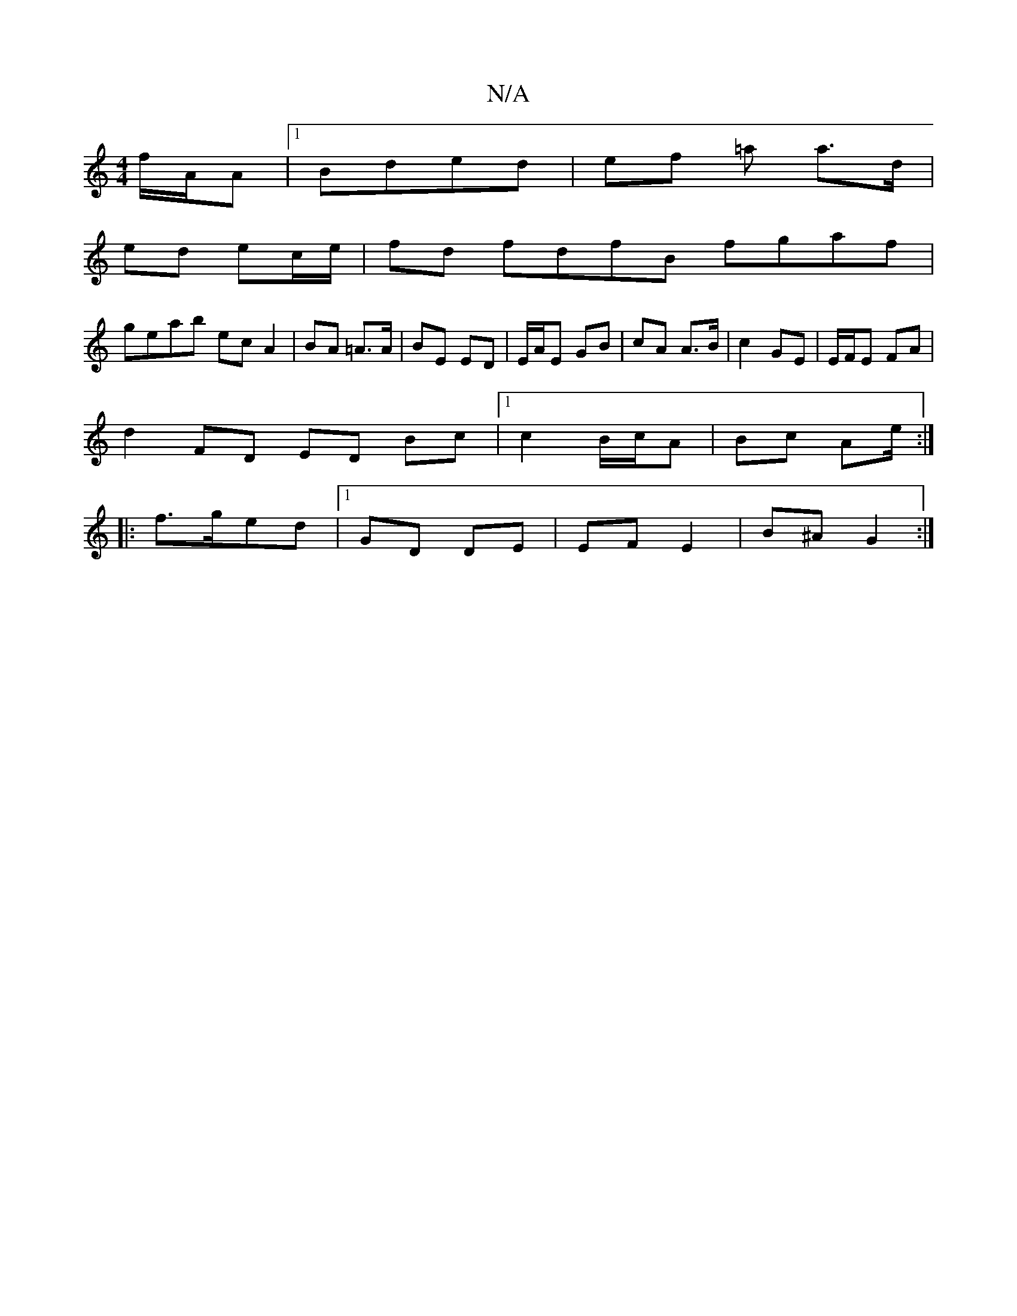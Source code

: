 X:1
T:N/A
M:4/4
R:N/A
K:Cmajor
f/A/A |[1 Bded | ef =a a>d |
ed ec/e/ | fd fdfB fgaf |
geab ec A2 | BA =A>A | BE ED | E/A/E GB | cA A>B | c2 GE | E/F/E FA |
d2 FD ED Bc |[1 c2 B/c/A | Bc Ae/2 :| 
|:f>ged |1 GD DE | EF E2 | B^A G2 :|
